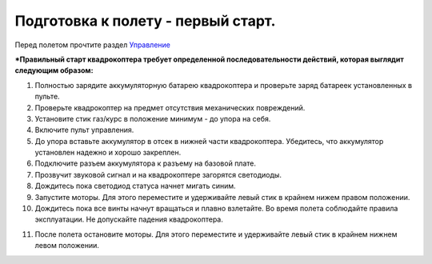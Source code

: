 Подготовка к полету - первый старт.
===================================

Перед полетом прочтите раздел `Управление`_

***Правильный старт квадрокоптера требует определенной последовательности действий, которая выглядит следующим образом:**

1. Полностью зарядите аккумуляторную батарею квадрокоптера и проверьте заряд батареек установленных в пульте.
2. Проверьте квадрокоптер на предмет отсутствия механических повреждений.
3. Установите стик газ/курс в положение минимум - до упора на себя.
4. Включите пульт управления.
5. До упора вставьте аккумулятор в отсек в нижней части квадрокоптера. Убедитесь, что аккумулятор установлен надежно и хорошо закреплен.
6. Подключите разъем аккумулятора к разъему на базовой плате.
7. Прозвучит звуковой сигнал и на квадрокоптере загорятся светодиоды.
8. Дождитесь пока светодиод статуса начнет мигать синим.
9. Запустите моторы. Для этого переместите и удерживайте левый стик в крайнем нижем правом положении.
10. Дождитесь пока все винты начнут вращаться и плавно взлетайте. Во время полета соблюдайте правила эксплуатации. Не допускайте падения квадрокоптера. 

.. _Управление: rc_control.html 

11. После полета остановите моторы. Для этого переместите и удерживайте левый стик в крайнем нижнем левом положении.
    
.. image:: /_static/images/flight_preparation.png
	:align: center

 	
 	
